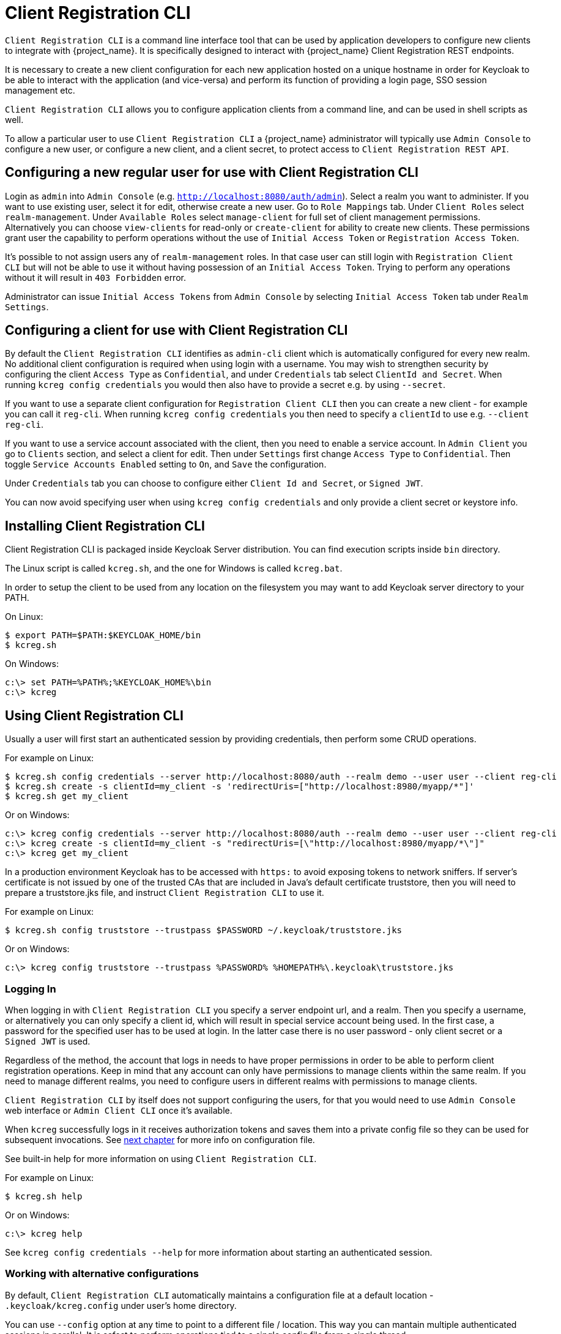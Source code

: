 [[_client_registration_cli]]
= Client Registration CLI

ifeval::[{project_product}==true]
NOTE: Client Registration CLI is a Technology Preview feature and is not fully supported.
endif::[]

`Client Registration CLI` is a command line interface tool that can be used by application developers to configure new clients
to integrate with {project_name}. It is specifically designed to interact with {project_name} Client Registration REST endpoints.

It is necessary to create a new client configuration for each new application hosted on a unique hostname in order for Keycloak
to be able to interact with the application (and vice-versa) and perform its function of providing a login page, SSO session management etc.

`Client Registration CLI` allows you to configure application clients from a command line, and can be used in shell scripts as well.

To allow a particular user to use `Client Registration CLI` a {project_name} administrator will typically use `Admin Console` to configure
 a new user, or configure a new client, and a client secret, to protect access to `Client Registration REST API`.


[[_configuring_a_user_for_client_registration_cli]]
== Configuring a new regular user for use with Client Registration CLI

Login as `admin` into `Admin Console` (e.g. `http://localhost:8080/auth/admin`). Select a realm you want to administer.
If you want to use existing user, select it for edit, otherwise create a new user. Go to `Role Mappings` tab. Under
`Client Roles` select `realm-management`. Under `Available Roles` select `manage-client` for full set of client management
permissions. Alternatively you can choose `view-clients` for read-only or `create-client` for ability to create new clients.
These permissions grant user the capability to perform operations without the use of `Initial Access Token` or
`Registration Access Token`.

It's possible to not assign users any of `realm-management` roles. In that case user can still login with `Registration Client CLI`
but will not be able to use it without having possession of an `Initial Access Token`. Trying to perform any operations
without it will result in `403 Forbidden` error.

Administrator can issue `Initial Access Tokens` from `Admin Console` by selecting `Initial Access Token` tab under `Realm Settings`.

[[_configuring_a_client_for_use_with_client_registration_cli]]
== Configuring a client for use with Client Registration CLI

By default the `Client Registration CLI` identifies as `admin-cli` client which is automatically configured for every new realm.
No additional client configuration is required when using login with a username. You may wish to strengthen security by
configuring the client `Access Type` as `Confidential`, and under `Credentials` tab select `ClientId and Secret`. When
running `kcreg config credentials` you would then also have to provide a secret e.g. by using `--secret`.

If you want to use a separate client configuration for `Registration Client CLI` then you can create a new client - for
example you can call it `reg-cli`. When running `kcreg config credentials` you then need to specify a `clientId` to use e.g. `--client reg-cli`.

If you want to use a service account associated with the client, then you need to enable a service account. In `Admin Client`
you go to `Clients` section, and select a client for edit. Then under `Settings` first change `Access Type` to `Confidential`.
Then toggle `Service Accounts Enabled` setting to `On`, and `Save` the configuration.

Under `Credentials` tab you can choose to configure either `Client Id and Secret`, or `Signed JWT`.

You can now avoid specifying user when using `kcreg config credentials` and only provide a client secret or keystore info.

[[_installing_client_registration_cli]]
== Installing Client Registration CLI

Client Registration CLI is packaged inside Keycloak Server distribution. You can find execution scripts inside `bin` directory.

The Linux script is called `kcreg.sh`, and the one for Windows is called `kcreg.bat`.

In order to setup the client to be used from any location on the filesystem you may want to add Keycloak server directory to your PATH.

On Linux:
[source,bash]
----
$ export PATH=$PATH:$KEYCLOAK_HOME/bin
$ kcreg.sh
----

On Windows:
[source,bash]
----
c:\> set PATH=%PATH%;%KEYCLOAK_HOME%\bin
c:\> kcreg
----

[[_using_client_registration_cli]]
== Using Client Registration CLI

Usually a user will first start an authenticated session by providing credentials, then perform some CRUD operations.

For example on Linux:

[source,bash]
----
$ kcreg.sh config credentials --server http://localhost:8080/auth --realm demo --user user --client reg-cli
$ kcreg.sh create -s clientId=my_client -s 'redirectUris=["http://localhost:8980/myapp/*"]'
$ kcreg.sh get my_client
----

Or on Windows:

[source,bash]
----
c:\> kcreg config credentials --server http://localhost:8080/auth --realm demo --user user --client reg-cli
c:\> kcreg create -s clientId=my_client -s "redirectUris=[\"http://localhost:8980/myapp/*\"]"
c:\> kcreg get my_client
----


In a production environment Keycloak has to be accessed with `https:` to avoid exposing tokens to network sniffers. If server's
certificate is not issued by one of the trusted CAs that are included in Java's default certificate truststore, then you will
need to prepare a truststore.jks file, and instruct `Client Registration CLI` to use it.

For example on Linux:
[source,bash]
----
$ kcreg.sh config truststore --trustpass $PASSWORD ~/.keycloak/truststore.jks
----

Or on Windows:

[source,bash]
----
c:\> kcreg config truststore --trustpass %PASSWORD% %HOMEPATH%\.keycloak\truststore.jks
----


[[_logging_in]]
=== Logging In

When logging in with `Client Registration CLI` you specify a server endpoint url, and a realm. Then you specify a username,
or alternatively you can only specify a client id, which will result in special service account being used. In the first case,
a password for the specified user has to be used at login. In the latter case there is no user password - only client secret
or a `Signed JWT` is used.

Regardless of the method, the account that logs in needs to have proper permissions in order to be able to perform client
registration operations. Keep in mind that any account can only have permissions to manage clients within the same realm.
If you need to manage different realms, you need to configure users in different realms with permissions to manage clients.

`Client Registration CLI` by itself does not support configuring the users, for that you would need to use `Admin Console`
web interface or `Admin Client CLI` once it's available.

When `kcreg` successfully logs in it receives authorization tokens and saves them into a private config file so they can be
used for subsequent invocations. See <<_working_with_alternative_configurations, next chapter>> for more info on configuration file.

See built-in help for more information on using `Client Registration CLI`.


For example on Linux:
[source,bash]
----
$ kcreg.sh help
----


Or on Windows:
[source,bash]
----
c:\> kcreg help
----

See `kcreg config credentials --help` for more information about starting an authenticated session.



[[_working_with_alternative_configurations]]
=== Working with alternative configurations

By default, `Client Registration CLI` automatically maintains a configuration file at a default location - `.keycloak/kcreg.config`
under user's home directory.

You can use `--config` option at any time to point to a different file / location. This way you can mantain multiple authenticated
sessions in parallel. It is safest to perform operations tied to a single config file from a single thread.

Make sure to not make a config file visible to other users on the system as it contains access tokens, and secrets that should be kept private.

You may want to avoid storing any secrets at all inside a config file for the price of less convenience and having to do more token requests.
In that case you can use `--no-config` option with all your commands. You will have to specify all authentication info with each
`kcreg` invocation.



[[_initial_access_and_registration_access_tokens]]
=== Initial Access and Registration Access Tokens

`Client Registration CLI` can be used by developers who don't have an account configured at Keycloak server they want to use.
That's possible when realm administrator issues developer an `Initial Access Token`. It is up to realm administrator to decide
how to issue and distribute these tokens. Admin can limit an Initial Access Token by maximum age, and a total number of clients
that can be created with it. Many Initial Access Tokens can be created, and it's up to realm administrator to distribute them.

Once a developer is in possession of Initial Access Token they can use it to create new clients without authenticating
with `kcreg config credentials`. Rather, Initial Access Token can be stored in configuration, or specified as part of `kcreg create`
command.

For example on Linux:
[source,bash]
----
$ kcreg.sh config initial-token $TOKEN
$ kcreg.sh create -s clientId=myclient
----

or

[source,bash]
----
$ kcreg.sh create -s clientId=myclient -t $TOKEN
----


On Windows:
[source,bash]
----
c:\> kcreg config initial-token %TOKEN%
c:\> kcreg create -s clientId=myclient
----

or

[source,bash]
----
c:\> kcreg create -s clientId=myclient -t %TOKEN%
----


When Initial Access Token is used, the server response will include a newly issued Registration Access Token for client that was
just created. Any subsequent operation for that client needs to be performed by authenticating with that token.

`Client Registration CLI` automatically uses its private configuration file to save, and make use of this token for each
created client. As long as the same configuration file is used for all client operations, the developer will not need to
authenticate in order to read, update, or delete a client they created.


You can read more about Initial Access and Registration Access Tokens in <<_client_registration,Client Registration chapter>>.

See `kcreg config initial-token --help` and `kcreg config registration-token --help` for more information on how to configure them with `Client Registration CLI`.



[[_performing_crud_operations]]
=== Performing CRUD operations


After authenticating with credentials or configuring Initial Access Token, the first operation will usually be to create a new client.

We've seen the simplest command to create a new client already. Often we may want to use a prepared JSON file as a template,
and set / override some of the attributes. For example, this is how you read a JSON file in default client configuration format,
override any clientId it may contain with a new one, override / set any other attributes as well, and after successful creation
print the new client configuration to standard output.

On Linux:
[source,bash]
----
$ kcreg.sh create -s clientId=myclient -f client-template.json -s baseUrl=/myclient -s 'redirectUris=["/myclient/*"]' -o
----

On Windows:
[source,bash]
----
C:\> kcreg create -s clientId=myclient -f client-template.json -s baseUrl=/myclient -s "redirectUris=[\"/myclient/*\"]" -o
----


See `kcreg create --help` for more information about `kcreg create`.


You can use `kcreg attrs` to list the available attributes. Note, that many configuration attributes are not checked for
validity or consistency. It is up to you to specify proper values. Also note, that you should not have any `id` fields in your
template or specify them as arguments to `kcreg create`.


Once a new client is created you can retrieve it again by using `kcreg get`.

On Linux:
[source,bash]
----
$ kcreg.sh get myclient
----

On Windows:
[source,bash]
----
C:\> kcreg get myclient
----


You can also get an adapter configuration which you can drop into your web application in order to integrate with Keycloak server.

On Linux:
[source,bash]
----
$ kcreg.sh get myclient -e install
----

On Windows:
[source,bash]
----
C:\> kcreg get myclient -e install
----

See `kcreg get --help` for more information about `kcreg get`.


It's simple to update client configurations as well. There are two modes of updating.

One is to submit a complete new state to the server after getting current configuration, saving it into a file, editing it, and posting it back.

On Linux:
[source,bash]
----
$ kcreg.sh get myclient > myclient.json
$ vi myclient.json
$ kcreg.sh update myclient -f myclient.json
----

On Windows:
[source,bash]
----
C:\> kcreg get myclient > myclient.json
C:\> notepad myclient.json
C:\> kcreg update myclient -f myclient.json
----


Another is to get current client, set or delete fields on it, and post it back all in one single step.

On Linux:
[source,bash]
----
$ kcreg.sh update myclient -s enabled=false -d redirectUris
----

On Windows:
[source,bash]
----
C:\> kcreg update myclient -s enabled=false -d redirectUris
----


You can even use a file that contains only changes to be applied so you don't have to specify too many values as arguments.
In this case we specify `--merge` to tell `Client Registration CLI` that rather than treating mychanges.json as full
new configuration, it should see it as a set of attributes to be applied over existing configuration.


On Linux:
[source,bash]
----
$ kcreg.sh update myclient --merge -d redirectUris -f mychanges.json
----

On Windows:
[source,bash]
----
C:\> kcreg update myclient --merge -d redirectUris -f mychanges.json
----

See `kcreg update --help` for more information about `kcreg update`.


You may sometimes also need to delete a client.

On Linux:
[source,bash]
----
$ kcreg.sh delete myclient
----

On Windows:
[source,bash]
----
C:\> kcreg delete myclient
----

See `kcreg delete --help` for more information about `kcreg delete`.



[[_refreshing_invalid_registration_access_tokens]]
=== Refreshing Invalid Registration Access Tokens

When performing CRUD operation using `no-config` mode `Client Registration CLI` can no longer handle Registration Access Tokens for you.
In that case it is possible to lose track of most recently issued Registration Access Token for a client, which makes it impossible to
perform any further CRUD operations on that client without using credentials of an account with 'manage-clients' permissions.

If you have permissions you can reissue a new Registration Access Token for the client, and have it printed to stdout or saved to a config
file of your choice. If not you have to ask realm administrator to reissue a new Registration Access Token for your client, and send it
to you. You can then use the token by passing it to any CRUD command via `--token` option. You can also use `kcreg config registration-token`
command to save the new token in configuration file, and have `Client Registration CLI` automatically handle it for you from that point on.

See `kcreg update-token --help` for more information about `kcreg update-token`.



[[_troubleshooting_2]]
== Troubleshooting

* Q: When logging in I get an error: `Parameter client_assertion_type is missing [invalid_client]`
+
A: Your client is configured with `Signed JWT` token credentials which means you have to use `--keystore` parameter when logging in.
